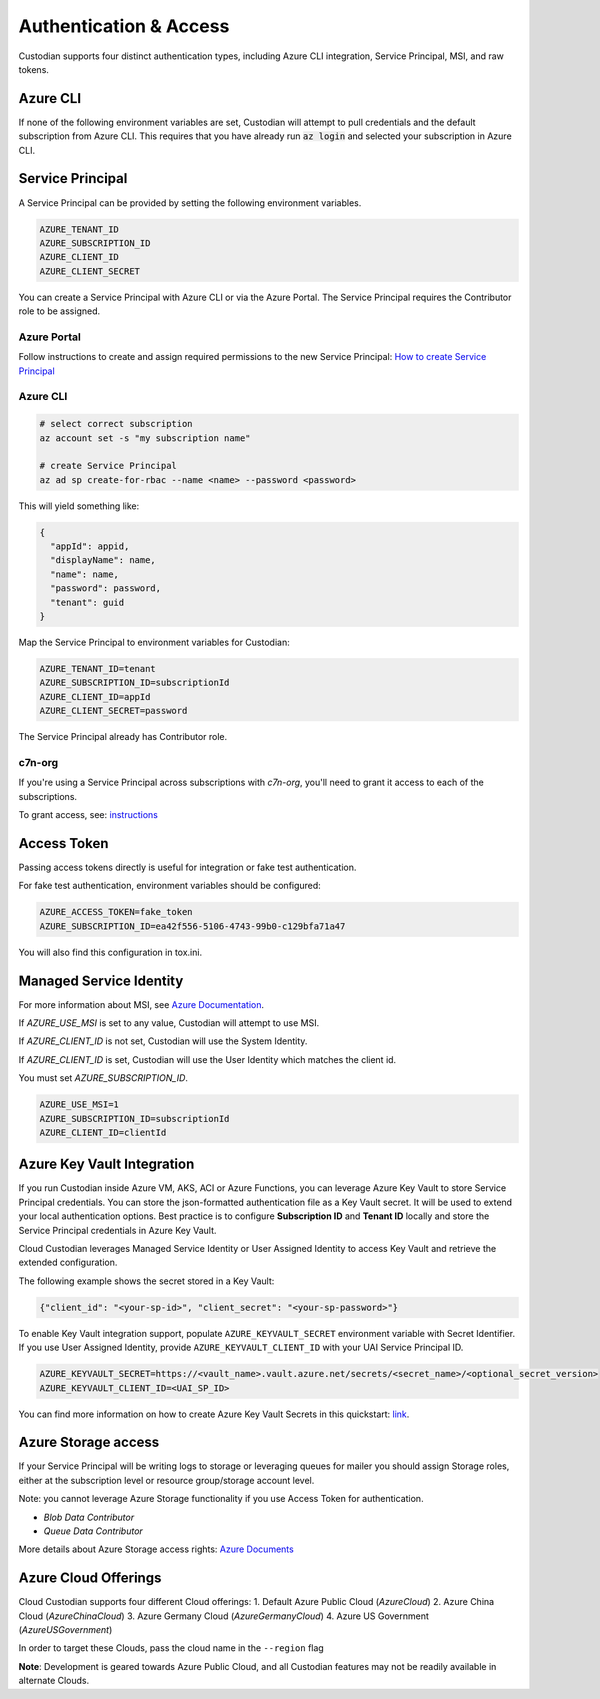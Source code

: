 .. _azure_authentication:

Authentication & Access
=======================

Custodian supports four distinct authentication types, including Azure CLI integration, Service Principal,
MSI, and raw tokens.


Azure CLI
---------

If none of the following environment variables are set, Custodian will attempt to pull credentials and the default
subscription from Azure CLI.  This requires that you have already run :code:`az login` and selected your subscription in
Azure CLI.

Service Principal
-----------------

A Service Principal can be provided by setting the following environment variables.

.. code-block:: bash

    AZURE_TENANT_ID
    AZURE_SUBSCRIPTION_ID
    AZURE_CLIENT_ID
    AZURE_CLIENT_SECRET

You can create a Service Principal with Azure CLI or via the Azure Portal.
The Service Principal requires the Contributor role to be assigned. 

Azure Portal
~~~~~~~~~~~~

Follow instructions to create and assign required permissions to the new Service Principal: 
`How to create Service Principal <https://docs.microsoft.com/en-us/azure/active-directory/develop/howto-create-service-principal-portal>`_

Azure CLI
~~~~~~~~~

.. code-block:: bash

    # select correct subscription
    az account set -s "my subscription name"

    # create Service Principal
    az ad sp create-for-rbac --name <name> --password <password>

This will yield something like:

.. code-block:: javascript

    {
      "appId": appid,
      "displayName": name,
      "name": name,
      "password": password,
      "tenant": guid
    }

Map the Service Principal to environment variables for Custodian:

.. code-block:: bash

    AZURE_TENANT_ID=tenant
    AZURE_SUBSCRIPTION_ID=subscriptionId
    AZURE_CLIENT_ID=appId
    AZURE_CLIENT_SECRET=password

The Service Principal already has Contributor role.

c7n-org
~~~~~~~

If you're using a Service Principal across subscriptions with `c7n-org`, you'll
need to grant it access to each of the subscriptions.

To grant access, see: 
`instructions <https://docs.microsoft.com/en-us/azure/active-directory/develop/howto-create-service-principal-portal#assign-the-application-to-a-role>`_

Access Token
------------

Passing access tokens directly is useful for integration or fake test authentication.

For fake test authentication, environment variables should be configured:

.. code-block:: bash

    AZURE_ACCESS_TOKEN=fake_token
    AZURE_SUBSCRIPTION_ID=ea42f556-5106-4743-99b0-c129bfa71a47

You will also find this configuration in tox.ini.

Managed Service Identity
------------------------

For more information about MSI, see
`Azure Documentation <https://docs.microsoft.com/en-us/azure/active-directory/managed-identities-azure-resources/overview>`_.

If `AZURE_USE_MSI` is set to any value, Custodian will attempt to use MSI.

If `AZURE_CLIENT_ID` is not set, Custodian will use the System Identity.

If `AZURE_CLIENT_ID` is set, Custodian will use the User Identity which matches the client id.

You must set `AZURE_SUBSCRIPTION_ID`.

.. code-block:: bash

    AZURE_USE_MSI=1
    AZURE_SUBSCRIPTION_ID=subscriptionId
    AZURE_CLIENT_ID=clientId

Azure Key Vault Integration
---------------------------

If you run Custodian inside Azure VM, AKS, ACI or Azure Functions, you can leverage Azure Key Vault to store
Service Principal credentials. You can store the json-formatted authentication file as a Key Vault secret.
It will be used to extend your local authentication options. Best practice is to configure **Subscription ID**
and **Tenant ID** locally and store the Service Principal credentials in Azure Key Vault.

Cloud Custodian leverages Managed Service Identity or User Assigned Identity to access Key Vault and retrieve
the extended configuration.

The following example shows the secret stored in a Key Vault:

.. code-block:: json

    {"client_id": "<your-sp-id>", "client_secret": "<your-sp-password>"}

To enable Key Vault integration support, populate ``AZURE_KEYVAULT_SECRET`` environment variable
with Secret Identifier. If you use User Assigned Identity, provide ``AZURE_KEYVAULT_CLIENT_ID`` with
your UAI Service Principal ID. 

.. code-block:: bash

    AZURE_KEYVAULT_SECRET=https://<vault_name>.vault.azure.net/secrets/<secret_name>/<optional_secret_version>
    AZURE_KEYVAULT_CLIENT_ID=<UAI_SP_ID>

You can find more information on how to create Azure Key Vault Secrets in this
quickstart: `link <https://docs.microsoft.com/en-us/azure/key-vault/quick-create-portal>`_.

Azure Storage access
--------------------

If your Service Principal will be writing logs to storage or leveraging queues
for mailer you should assign Storage roles, either at the subscription
level or resource group/storage account level.

Note: you cannot leverage Azure Storage functionality if you use Access Token for authentication.

- `Blob Data Contributor`
- `Queue Data Contributor`

More details about Azure Storage access rights:
`Azure Documents <https://docs.microsoft.com/en-us/azure/storage/common/storage-auth-aad-rbac>`_

Azure Cloud Offerings
---------------------

Cloud Custodian supports four different Cloud offerings:
1. Default Azure Public Cloud (`AzureCloud`)
2. Azure China Cloud (`AzureChinaCloud`)
3. Azure Germany Cloud (`AzureGermanyCloud`)
4. Azure US Government (`AzureUSGovernment`)

In order to target these Clouds, pass the cloud name in the ``--region`` flag

.. code-block:: bash
    custodian run -s . --region=AzureChinaCloud my-policy.yml
**Note**: Development is geared towards Azure Public Cloud, and all Custodian features may not be readily available in alternate Clouds.